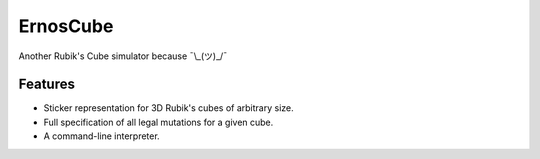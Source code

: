 =========
ErnosCube
=========

|Build| |Coverage| |Documentation| |Code Style|

.. |Build| image:: https://travis-ci.org/andfranklin/ErnosCube.svg?branch=master
    :target: https://travis-ci.org/andfranklin/ErnosCube

.. |Coverage| image:: https://coveralls.io/repos/github/andfranklin/ErnosCube/badge.svg?branch=master
    :target: https://coveralls.io/github/andfranklin/ErnosCube?branch=master

.. |Documentation| image:: https://readthedocs.org/projects/ernoscube/badge/?version=latest
    :target: https://ernoscube.readthedocs.io/en/latest/?badge=latest
    :alt: Documentation Status

.. |Code Style| image:: https://img.shields.io/badge/code%20style-black-000000.svg
    :target: https://github.com/psf/black

Another Rubik's Cube simulator because ¯\\_(ツ)_/¯


Features
--------

* Sticker representation for 3D Rubik's cubes of arbitrary size.
* Full specification of all legal mutations for a given cube.
* A command-line interpreter.
